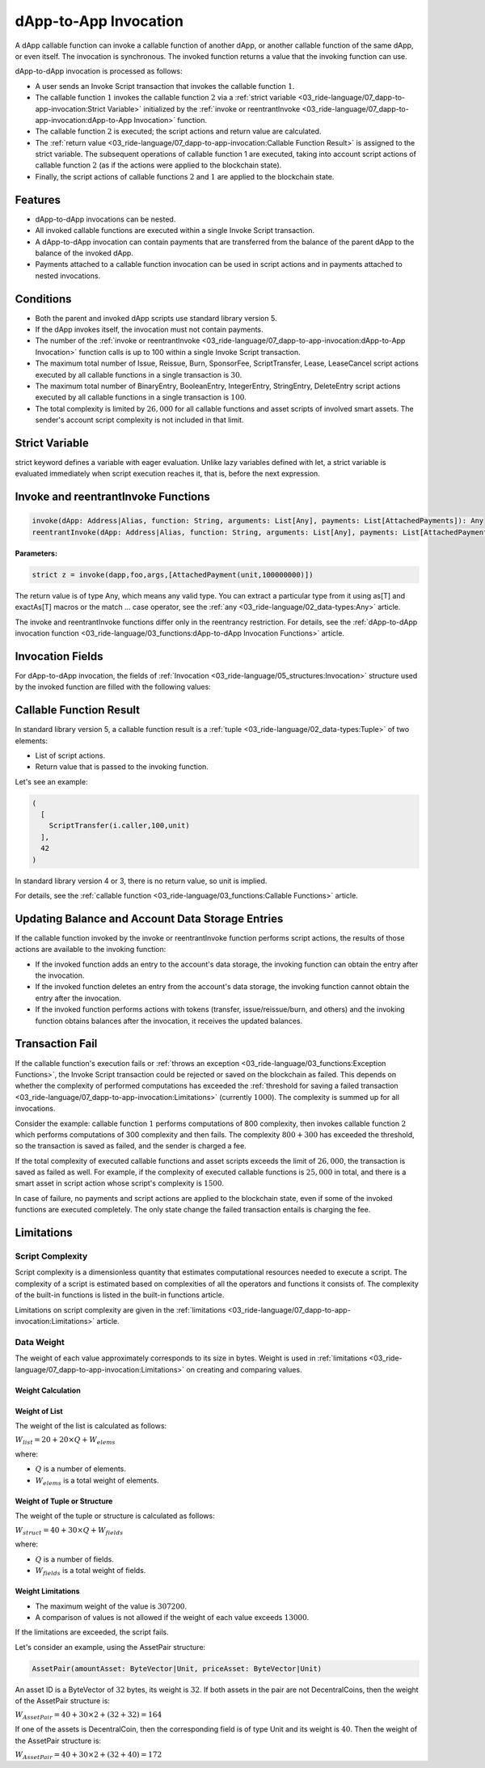 **********************
dApp-to-App Invocation
**********************

A dApp callable function can invoke a callable function of another dApp, or another callable function of the same dApp, or even itself. The invocation is synchronous. The invoked function returns a value that the invoking function can use.

dApp-to-dApp invocation is processed as follows:

* A user sends an Invoke Script transaction that invokes the callable function :math:`1`.
* The callable function :math:`1` invokes the callable function :math:`2` via a :ref:`strict variable <03_ride-language/07_dapp-to-app-invocation:Strict Variable>` initialized by the :ref:`invoke or reentrantInvoke <03_ride-language/07_dapp-to-app-invocation:dApp-to-App Invocation>` function.
* The callable function :math:`2` is executed; the script actions and return value are calculated.
* The :ref:`return value <03_ride-language/07_dapp-to-app-invocation:Callable Function Result>` is assigned to the strict variable. The subsequent operations of callable function 1 are executed, taking into account script actions of callable function :math:`2` (as if the actions were applied to the blockchain state).
* Finally, the script actions of callable functions :math:`2` and :math:`1` are applied to the blockchain state.
  
Features
========

* dApp-to-dApp invocations can be nested.
* All invoked callable functions are executed within a single Invoke Script transaction.
* A dApp-to-dApp invocation can contain payments that are transferred from the balance of the parent dApp to the balance of the invoked dApp.
* Payments attached to a callable function invocation can be used in script actions and in payments attached to nested invocations.

Conditions
==========

* Both the parent and invoked dApp scripts use standard library version 5.
* If the dApp invokes itself, the invocation must not contain payments.
* The number of the :ref:`invoke or reentrantInvoke <03_ride-language/07_dapp-to-app-invocation:dApp-to-App Invocation>` function calls is up to 100 within a single Invoke Script transaction.
* The maximum total number of Issue, Reissue, Burn, SponsorFee, ScriptTransfer, Lease, LeaseCancel script actions executed by all callable functions in a single transaction is :math:`30`.
* The maximum total number of BinaryEntry, BooleanEntry, IntegerEntry, StringEntry, DeleteEntry script actions executed by all callable functions in a single transaction is :math:`100`.
* The total complexity is limited by :math:`26,000` for all callable functions and asset scripts of involved smart assets. The sender's account script complexity is not included in that limit.

Strict Variable
===============

strict keyword defines a variable with eager evaluation. Unlike lazy variables defined with let, a strict variable is evaluated immediately when script execution reaches it, that is, before the next expression.

Invoke and reentrantInvoke Functions
====================================

.. code-block:: none

 invoke(dApp: Address|Alias, function: String, arguments: List[Any], payments: List[AttachedPayments]): Any
 reentrantInvoke(dApp: Address|Alias, function: String, arguments: List[Any], payments: List[AttachedPayments]): Any

:strong:`Parameters:`

.. csv-table:: Invoke and ReentrantInvoke Functions
  :file: ../_static/03_ride-language/tables/209_Invoke-and-ReentrantInvoke-Functions.csv
  :header-rows: 1 
  :class: longtable
  :widths: 2 5

.. code-block:: none

 strict z = invoke(dapp,foo,args,[AttachedPayment(unit,100000000)])

The return value is of type Any, which means any valid type. You can extract a particular type from it using as[T] and exactAs[T] macros or the match ... case operator, see the :ref:`any <03_ride-language/02_data-types:Any>` article.

The invoke and reentrantInvoke functions differ only in the reentrancy restriction. For details, see the :ref:`dApp-to-dApp invocation function <03_ride-language/03_functions:dApp-to-dApp Invocation Functions>` article.

Invocation Fields
=================

For dApp-to-dApp invocation, the fields of :ref:`Invocation <03_ride-language/05_structures:Invocation>` structure used by the invoked function are filled with the following values:

.. csv-table:: Invocation Fields
  :file: ../_static/03_ride-language/tables/210_Invocation-Fields.csv
  :header-rows: 1 
  :class: longtable
  :widths: 1 2 2 5

Callable Function Result
========================

In standard library version 5, a callable function result is a :ref:`tuple <03_ride-language/02_data-types:Tuple>` of two elements:

* List of script actions.
* Return value that is passed to the invoking function.

Let's see an example:

.. code-block:: none

 (
   [
     ScriptTransfer(i.caller,100,unit)
   ],
   42
 )

In standard library version 4 or 3, there is no return value, so unit is implied.

For details, see the :ref:`callable function <03_ride-language/03_functions:Callable Functions>` article.

Updating Balance and Account Data Storage Entries
=================================================

If the callable function invoked by the invoke or reentrantInvoke function performs script actions, the results of those actions are available to the invoking function:

* If the invoked function adds an entry to the account's data storage, the invoking function can obtain the entry after the invocation.
* If the invoked function deletes an entry from the account's data storage, the invoking function cannot obtain the entry after the invocation.
* If the invoked function performs actions with tokens (transfer, issue/reissue/burn, and others) and the invoking function obtains balances after the invocation, it receives the updated balances.

Transaction Fail
================

If the callable function's execution fails or :ref:`throws an exception <03_ride-language/03_functions:Exception Functions>`, the Invoke Script transaction could be rejected or saved on the blockchain as failed. This depends on whether the complexity of performed computations has exceeded the :ref:`threshold for saving a failed transaction <03_ride-language/07_dapp-to-app-invocation:Limitations>` (currently :math:`1000`). The complexity is summed up for all invocations.

Consider the example: callable function :math:`1` performs computations of 800 complexity, then invokes callable function :math:`2` which performs computations of 300 complexity and then fails. The complexity :math:`800 + 300` has exceeded the threshold, so the transaction is saved as failed, and the sender is charged a fee.

If the total complexity of executed callable functions and asset scripts exceeds the limit of :math:`26,000`, the transaction is saved as failed as well. For example, if the complexity of executed callable functions is :math:`25,000` in total, and there is a smart asset in script action whose script's complexity is :math:`1500`.

In case of failure, no payments and script actions are applied to the blockchain state, even if some of the invoked functions are executed completely. The only state change the failed transaction entails is charging the fee.

Limitations
===========

.. csv-table:: Limitations
  :file: ../_static/03_ride-language/tables/211_Limitations.csv
  :header-rows: 1 
  :class: longtable
  :widths: 6 2

Script Complexity
-----------------

Script complexity is a dimensionless quantity that estimates computational resources needed to execute a script. The complexity of a script is estimated based on complexities of all the operators and functions it consists of. The complexity of the built-in functions is listed in the built-in functions article.

Limitations on script complexity are given in the :ref:`limitations <03_ride-language/07_dapp-to-app-invocation:Limitations>` article.

Data Weight
-----------

The weight of each value approximately corresponds to its size in bytes. Weight is used in :ref:`limitations <03_ride-language/07_dapp-to-app-invocation:Limitations>` on creating and comparing values.

Weight Calculation
^^^^^^^^^^^^^^^^^^

.. csv-table:: Weight Calculation
  :file: ../_static/03_ride-language/tables/212_Weight Calculation.csv
  :header-rows: 1 
  :class: longtable
  :widths: 1 1

Weight of List
^^^^^^^^^^^^^^

The weight of the list is calculated as follows:

:math:`W_{list} = 20 + 20 × Q + W_{elems}`

where:

* :math:`Q` is a number of elements.
* :math:`W_{elems}` is a total weight of elements.

Weight of Tuple or Structure
^^^^^^^^^^^^^^^^^^^^^^^^^^^^

The weight of the tuple or structure is calculated as follows:

:math:`W_{struct} = 40 + 30 × Q + W_{fields}`

where:

* :math:`Q` is a number of fields.
* :math:`W_{fields}` is a total weight of fields.  

Weight Limitations
^^^^^^^^^^^^^^^^^^

* The maximum weight of the value is :math:`307200`.
* A comparison of values is not allowed if the weight of each value exceeds :math:`13000`.

If the limitations are exceeded, the script fails.

Let's consider an example, using the AssetPair structure:

.. code-block:: none

 AssetPair(amountAsset: ByteVector|Unit, priceAsset: ByteVector|Unit)

An asset ID is a ByteVector of :math:`32` bytes, its weight is :math:`32`. If both assets in the pair are not DecentralCoins, then the weight of the AssetPair structure is:

:math:`W_{AssetPair} = 40 + 30 × 2 + (32 + 32) = 164`

If one of the assets is DecentralCoin, then the corresponding field is of type Unit and its weight is :math:`40`. Then the weight of the AssetPair structure is:

:math:`W_{AssetPair} = 40 + 30 × 2 + (32 + 40) = 172`
